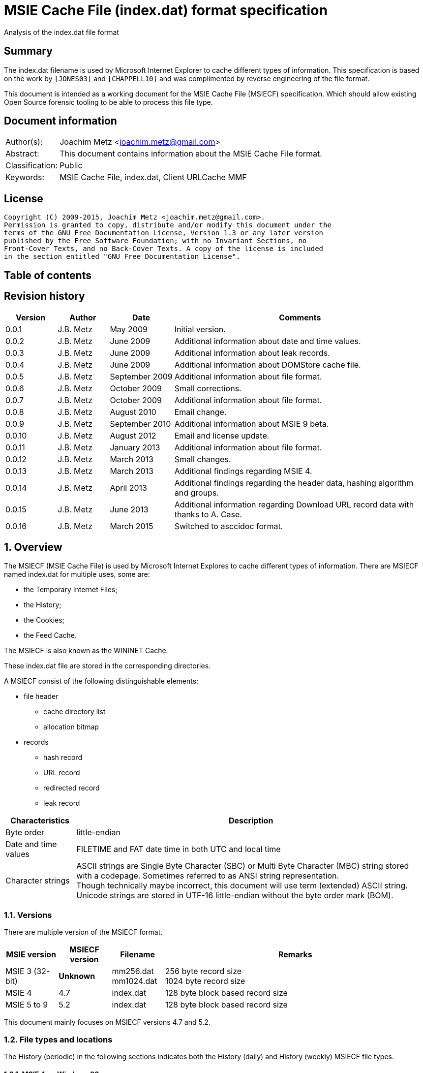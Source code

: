 = MSIE Cache File (index.dat) format specification
Analysis of the index.dat file format

:toc:
:toc-placement: manual
:toc-title: 
:toclevels: 4

:numbered!:
[abstract]
== Summary
The index.dat filename is used by Microsoft Internet Explorer to cache 
different types of information. This specification is based on the work by 
`[JONES03]` and `[CHAPPELL10]` and was complimented by reverse engineering of 
the file format.

This document is intended as a working document for the MSIE Cache File 
(MSIECF) specification. Which should allow existing Open Source forensic 
tooling to be able to process this file type.


[preface]
== Document information
[cols="1,5"]
|===
| Author(s): | Joachim Metz <joachim.metz@gmail.com>
| Abstract: | This document contains information about the MSIE Cache File format.
| Classification: | Public
| Keywords: | MSIE Cache File, index.dat, Client URLCache MMF
|===

[preface]
== License
....
Copyright (C) 2009-2015, Joachim Metz <joachim.metz@gmail.com>.
Permission is granted to copy, distribute and/or modify this document under the 
terms of the GNU Free Documentation License, Version 1.3 or any later version 
published by the Free Software Foundation; with no Invariant Sections, no 
Front-Cover Texts, and no Back-Cover Texts. A copy of the license is included 
in the section entitled "GNU Free Documentation License".
....

[preface]
== Table of contents
toc::[]

[preface]
== Revision history
[cols="1,1,1,5",options="header"]
|===
| Version | Author | Date | Comments
| 0.0.1 | J.B. Metz | May 2009 | Initial version.
| 0.0.2 | J.B. Metz | June 2009 | Additional information about date and time values.
| 0.0.3 | J.B. Metz | June 2009 | Additional information about leak records.
| 0.0.4 | J.B. Metz | June 2009 | Additional information about DOMStore cache file.
| 0.0.5 | J.B. Metz | September 2009 | Additional information about file format.
| 0.0.6 | J.B. Metz | October 2009 | Small corrections.
| 0.0.7 | J.B. Metz | October 2009 | Additional information about file format.
| 0.0.8 | J.B. Metz | August 2010 | Email change.
| 0.0.9 | J.B. Metz | September 2010 | Additional information about MSIE 9 beta.
| 0.0.10 | J.B. Metz | August 2012 | Email and license update.
| 0.0.11 | J.B. Metz | January 2013 | Additional information about file format.
| 0.0.12 | J.B. Metz | March 2013 | Small changes.
| 0.0.13 | J.B. Metz | March 2013 | Additional findings regarding MSIE 4.
| 0.0.14 | J.B. Metz | April 2013 | Additional findings regarding the header data, hashing algorithm and groups.
| 0.0.15 | J.B. Metz | June 2013 | Additional information regarding Download URL record data with thanks to A. Case.
| 0.0.16 | J.B. Metz | March 2015 | Switched to asccidoc format.
|===

:numbered:
== Overview
The MSIECF (MSIE Cache File) is used by Microsoft Internet Explores to cache 
different types of information. There are MSIECF named index.dat for multiple 
uses, some are:

* the Temporary Internet Files;
* the History;
* the Cookies;
* the Feed Cache.

The MSIECF is also known as the WININET Cache.

These index.dat file are stored in the corresponding directories.

A MSIECF consist of the following distinguishable elements:

* file header
** cache directory list
** allocation bitmap
* records
** hash record
** URL record
** redirected record
** leak record

[cols="1,5",options="header"]
|===
| Characteristics | Description
| Byte order | little-endian
| Date and time values | FILETIME and FAT date time in both UTC and local time
| Character strings | ASCII strings are Single Byte Character (SBC) or Multi Byte Character (MBC) string stored with a codepage. Sometimes referred to as ANSI string representation. +
Though technically maybe incorrect, this document will use term (extended) ASCII string. +
Unicode strings are stored in UTF-16 little-endian without the byte order mark (BOM).
|===

=== Versions

There are multiple version of the MSIECF format.

[cols="1,1,1,5",options="header"]
|===
| MSIE version | MSIECF version | Filename | Remarks
| MSIE 3 (32-bit) | [yellow-background]*Unknown* | mm256.dat +
mm1024.dat | 256 byte record size +
1024 byte record size
| MSIE 4 | 4.7 | index.dat | 128 byte block based record size
| MSIE 5 to 9 | 5.2 | index.dat | 128 byte block based record size
|===

This document mainly focuses on MSIECF versions 4.7 and 5.2.

=== File types and locations
The History (periodic) in the following sections indicates both the History (daily) and History (weekly) MSIECF file types.

==== MSIE 4 on Windows 98

[cols="1,3",options="header"]
|===
| Type of MSIECF file | Characteristics
| Temporary Internet Files (Cache) | %WINDIR%\Temporary Internet Files\index.dat
| History (global) | %WINDIR%\History\index.dat
| History (periodic) | %WINDIR%\History\\MSHist01yyyymmddyyyymmdd\index.dat
| Cookies | %WINDIR%\Cookies\index.dat
|===

==== MSIE 5 on Windows 2000

[cols="1,3",options="header"]
|===
| Type of MSIECF file | Characteristics
| Temporary Internet Files (Cache) | %USERPROFILE%\Local Settings\Temporary Internet Files\Content.IE5\index.dat
| History (global) | %USERPROFILE%\Local Settings\History\History.IE5\index.dat
| History (periodic) | %USERPROFILE%\Local Settings\History\History.IE5\MSHist01yyyymmddyyyymmdd\index.dat
| Cookies | %USERPROFILE%\Cookies\index.dat
| User data | %USERPROFILE%\Application Data\Microsoft\Internet Explorer\UserData\index.dat
|===

==== MSIE 6 on Windows XP SP1, Windows 2003

[cols="1,3",options="header"]
|===
| Type of MSIECF file | Characteristics
| Temporary Internet Files (Cache) | %USERPROFILE%\Local Settings\Temporary Internet Files\Content.IE5\index.dat
| History (global) | %USERPROFILE%\Local Settings\History\History.IE5\index.dat
| History (periodic) | %USERPROFILE%\Local Settings\History\History.IE5\MSHist01yyyymmddyyyymmdd\index.dat
| Cookies | %USERPROFILE%\Cookies\index.dat
| User data | %USERPROFILE%\UserData\index.dat
|===

==== MSIE 7 on Windows XP SP2

[cols="1,3",options="header"]
|===
| Type of MSIECF file | Characteristics
| Temporary Internet Files (Cache) | %USERPROFILE%\Local Settings\Temporary Internet Files\Content.IE5\index.dat
| History (global) | %USERPROFILE%\Local Settings\History\History.IE5\index.dat
| History (periodic) | %USERPROFILE%\Local Settings\History\History.IE5\MSHist01yyyymmddyyyymmdd\index.dat
| Cookies | %USERPROFILE%\Cookies\index.dat
| Feeds Cache | %USERPROFILE%\Local Settings\Application Data\Microsoft\Feeds Cache\index.dat
| User data | %USERPROFILE%\UserData\index.dat
|===

==== MSIE 7 on Vista

[cols="1,3",options="header"]
|===
| Type of MSIECF file | Characteristics
| Temporary Internet Files (Cache) | %USERPROFILE%\AppData\Local\Microsoft\Windows\Temporary Internet Files\Content.IE5\index.dat +
%USERPROFILE%\AppData\Local\Microsoft\Windows\Temporary Internet Files\Low\Content.IE5\index.dat
| History (global) | %USERPROFILE%\AppData\Local\Microsoft\Windows\History\History.IE5\index.dat +
%USERPROFILE%\AppData\Local\Microsoft\Windows\History\Low\History.IE5\index.dat +
| History (periodic) | %USERPROFILE%\AppData\Local\Microsoft\Windows\History\History.IE5\MSHist01yyyymmddyyyymmdd\index.dat +
%USERPROFILE%\AppData\Local\Microsoft\Windows\History\Low\History.IE5\MSHist01yyyymmddyyyymmdd\index.dat
| Cookies | %USERPROFILE%\AppData\Roaming\Microsoft\Windows\Cookies\index.dat +
%USERPROFILE%\AppData\Roaming\Microsoft\Windows\Cookies\Low\index.dat +
%USERPROFILE%\AppData\Local\Temp\Low\Cookies\index.dat
| User data | %USERPROFILE%\AppData\Roaming\Microsoft\Internet Explorer\UserData\index.dat +
%USERPROFILE%\AppData\Roaming\Microsoft\Internet Explorer\UserData\Low\index.dat
| Feeds Cache | %USERPROFILE%\AppData\Local\Microsoft\Feeds Cache\index.dat
|===

==== MSIE 8 on Windows XP SP3

[cols="1,3",options="header"]
|===
| Type of MSIECF file | Characteristics
| Temporary Internet Files (Cache) | %USERPROFILE%\Local Settings\Temporary Internet Files\Content.IE5\index.dat
| History (global) | %USERPROFILE%\Local Settings\History\History.IE5\index.dat
| History (periodic) | %USERPROFILE%\Local Settings\History\History.IE5\MSHist01yyyymmddyyyymmdd\index.dat
| Cookies | %USERPROFILE%\Cookies\index.dat
| User data | %USERPROFILE%\UserData\index.dat
| InPrivate Filtering | %USERPROFILE%\PrivacIE\index.dat
| [yellow-background]*Compatibility Cache* | 
| TLD Cache | %USERPROFILE%\IETldCache\index.dat
| Feeds Cache | %USERPROFILE%\Local Settings\Application Data\Microsoft\Feeds Cache\index.dat
| DOM store | %USERPROFILE%\Local Settings\Application Data\Microsoft\Internet Explorer\DOMStore\index.dat
|===

==== MSIE 8 on Windows 2008

[cols="1,3",options="header"]
|===
| Type of MSIECF file | Characteristics
| Temporary Internet Files (Cache) | %USERPROFILE%\AppData\Local\Microsoft\Windows\Temporary Internet Files\Content.IE5\index.dat +
%USERPROFILE%\AppData\Local\Microsoft\Windows\Temporary Internet Files\Low\Content.IE5\index.dat
| History (global) | %USERPROFILE%\AppData\Local\Microsoft\Windows\History\History.IE5\index.dat +
%USERPROFILE%\AppData\Local\Microsoft\Windows\History\Low\History.IE5\index.dat
| History (periodic) | %USERPROFILE%\AppData\Local\Microsoft\Windows\History\History.IE5\MSHist01yyyymmddyyyymmdd\index.dat +
%USERPROFILE%\AppData\Local\Microsoft\Windows\History\Low\History.IE5\MSHist01yyyymmddyyyymmdd\index.dat
| Cookies | %USERPROFILE%\AppData\Roaming\Microsoft\Windows\Cookies\index.dat +
%USERPROFILE%\AppData\Roaming\Microsoft\Windows\Cookies\Low\index.dat +
[yellow-background]*%USERPROFILE%\AppData\Local\Temp\Low\Cookies\index.dat*
| User data | %USERPROFILE%\AppData\Roaming\Microsoft\Internet Explorer\UserData\index.dat +
%USERPROFILE%\AppData\Roaming\Microsoft\Internet Explorer\UserData\Low\index.dat
| InPrivate Filtering | %USERPROFILE%\AppData\Roaming\Microsoft\Windows\PrivacIE\index.dat +
%USERPROFILE%\AppData\Roaming\Microsoft\Windows\PrivacIE\Low\index.dat
| [yellow-background]*Compatibility Cache* | %USERPROFILE%\AppData\Roaming\Microsoft\Windows\IECompatCache\index.dat +
%USERPROFILE%\AppData\Roaming\Microsoft\Windows\IECompatCache\Low\index.dat
| TLD Cache | %USERPROFILE%\AppData\Roaming\Microsoft\Windows\IETldCache\index.dat +
%USERPROFILE%\AppData\Roaming\Microsoft\Windows\IETldCache\Low\index.dat
| Feeds Cache | %USERPROFILE%\AppData\Local\Microsoft\Feeds Cache\index.dat
| DOM store | %USERPROFILE%\AppData\Local\Microsoft\Internet Explorer\DOMStore\index.dat +
%USERPROFILE%\AppData\LocalLow\Microsoft\Internet Explorer\DOMStore\index.dat
|===

==== MSIE 9 on Windows 7

[cols="1,3",options="header"]
|===
| Type of MSIECF file | Characteristics
| Temporary Internet Files (Cache) | %USERPROFILE%\AppData\Local\Microsoft\Windows\Temporary Internet Files\Content.IE5\index.dat +
%USERPROFILE%\AppData\Local\Microsoft\Windows\Temporary Internet Files\Low\Content.IE5\index.dat
| History (global) | %USERPROFILE%\AppData\Local\Microsoft\Windows\History\History.IE5\index.dat +
%USERPROFILE%\AppData\Local\Microsoft\Windows\History\Low\History.IE5\index.dat
| History (periodic) | %USERPROFILE%\AppData\Local\Microsoft\Windows\History\History.IE5\MSHist01yyyymmddyyyymmdd\index.dat +
%USERPROFILE%\AppData\Local\Microsoft\Windows\History\Low\History.IE5\MSHist01yyyymmddyyyymmdd\index.dat
| Cookies | %USERPROFILE%\AppData\Roaming\Microsoft\Windows\Cookies\index.dat +
%USERPROFILE%\AppData\Roaming\Microsoft\Windows\Cookies\Low\index.dat
| User data | %USERPROFILE%\AppData\Roaming\Microsoft\Internet Explorer\UserData\index.dat +
%USERPROFILE%\AppData\Roaming\Microsoft\Internet Explorer\UserData\Low\index.dat
| InPrivate Filtering | %USERPROFILE%\AppData\Roaming\Microsoft\Windows\PrivacIE\index.dat +
%USERPROFILE%\AppData\Roaming\Microsoft\Windows\PrivacIE\Low\index.dat
| [yellow-background]*Compatibility Cache* | %USERPROFILE%\AppData\Roaming\Microsoft\Windows\IECompatCache\index.dat +
%USERPROFILE%\AppData\Roaming\Microsoft\Windows\IECompatCache\Low\index.dat
| TLD Cache | %USERPROFILE%\AppData\Roaming\Microsoft\Windows\IETldCache\index.dat +
%USERPROFILE%\AppData\Roaming\Microsoft\Windows\IETldCache\Low\index.dat
| Feeds Cache | %USERPROFILE%\AppData\Local\Microsoft\Feeds Cache\index.dat
| DOM store | %USERPROFILE%\AppData\Local\Microsoft\Internet Explorer\DOMStore\index.dat +
%USERPROFILE%\AppData\LocalLow\Microsoft\Internet Explorer\DOMStore\index.dat
| Download history | %USERPROFILE%\AppData\Roaming\Microsoft\Windows\IEDownloadHistory\index.dat
|===

=== Test version
The following version of programs were used to test the information within this document:

* MSIE 4, 5, 6, 7, 8, 9

== File header
The file header is of 72 bytes of size and consists of:

[cols="1,1,1,5",options="header"]
|===
| Offset | Size | Value | Description
| 0 | 28 | "Client\x20UrlCache\x20MMF\x20Ver\x20#.#\x00" | The signature and version string +
ASCII string with an end-of-string character +
The # characters contain the major and minor versions.
| 28 | 4 | | The file size
| 32 | 4 | | The first hash table record offset +
The file offset to the first part of the hash table +
This value always should be a multitude of 128 and greater equal 0x4000 or 0 if no hash table is available.
| 36 | 4 | | The total number of blocks
| 40 | 4 | | The number of allocated blocks
| 44 | 4 | 0 | [yellow-background]*Unknown (Empty value)*
| 48 | 4 | | The cache size (quota) limit of the container +
Contains the number of bytes
| 52 | 4 | 0 | [yellow-background]*Unknown* +
[yellow-background]*Empty value or 64-bit extension of previous value*
| 56 | 4 | | The cache size of the container +
Contains the number of bytes
| 60 | 4 | 0 | [yellow-background]*Unknown* +
[yellow-background]*Empty value or 64-bit extension of previous value*
| 64 | 4 | | The non-releasable cache size of the container. (The size of the cache container exempt from scavenging) +
Contains the number of bytes
| 68 | 4 | 0 | [yellow-background]*Unknown* +
[yellow-background]*Empty value or 64-bit extension of previous value*
|===

The container is the cache container e.g. the files in the corresponding cache 
directories.

[NOTE]
[yellow-background]*Can the signature and version string be set in the registry? Is it variable of length? Or is 28 bytes the maximum length?*

=== The cache directory table
The file header is followed by the cache directory table.

The cache directory table is variable of size and consists of:

[cols="1,1,1,5",options="header"]
|===
| Offset | Size | Value | Description
| 72 | 4 | | Number of cache directory entries +
[yellow-background]*A maximum of 32 ?*
| 76 | ... | | Cache directory entries
|===

The cache directory entry is 12 bytes of size and consists of:

[cols="1,1,1,5",options="header"]
|===
| Offset | Size | Value | Description
| 0 | 4 | | The number of cached files in the directory
| 4 | 8 | | Cache directory name +
ASCII string without an end-of-string character
|===

[NOTE]
A cache directory can contain other files besides the cached files.

=== Header data
The cache directory table is follow by the header data which is an array of
32 x 32-bit values.

[cols="1,1,1,5",options="header"]
|===
| Offset | Size | Value | Description
| 460 (0x1cc) | 4 | | [yellow-background]*Unknown* +
[yellow-background]*0a 00 00 00*
| 464 | 4 | | [yellow-background]*Unknown* +
[yellow-background]*02 00 00 00* +
[yellow-background]*04 00 00 00* +
[yellow-background]*9f 00 00 00*
| 468 | 4 | | [yellow-background]*Unknown* +
[yellow-background]*04 00 00 00* +
[yellow-background]*c5 05 00 00* +
[yellow-background]*d2 00 00 00*
| 472 | 8 | | [yellow-background]*Unknown (Empty values)*
| 480 | 4 | | [yellow-background]*Unknown* +
[yellow-background]*08 40 00 00*
| 484 | ... | | 
| 588 | 4 | | [yellow-background]*Unknown (Empty values)*
|===

=== The allocation bitmap
The allocation bitmap is situated at offset 592 (0x250). The allocation bitmap 
continues to offset 16384 (0x4000) but only the number of bytes necessary for 
the file size is used.

Every bit represents a block of 128 byte (0x80) starting at the (base) offset 
0x4000. The bitmap is stored byte-wise where the LSB refers to the lowest 
offset, e.g.
....
base offset	: 0x4000
first allocation bitmap byte	: 0xf0
unallocated range	: 0x4000 – 0x4200
allocated range	: 0x4200 - 0x4400
....

== Hash table record
The hash table record consists of:

* the hash table header
* hash table entries

The hash table record is 4096 bytes of size.

The hash table header is 16 bytes of size and consist of:

[cols="1,1,1,5",options="header"]
|===
| Offset | Size | Value | Description
4+| _WININET FILEMAP_ENTRY_
| 0 | 4 | "HASH" | The signature
| 4 | 4 | 32 (0x20) | The number of blocks in hash table +
The block size is 128 bytes +
32 x 128 = 4096 +
This value includes the size of the hash table header +
The hash table entry data size is: +
4096 – 12 = 4084
4+| _WININET LIST_FILEMAP_ENTRY_
| 8 | 4 | | Next hash table record offset +
The file offset to the next part of the hash table or 0 if this is the last part of the hash table
| 12 | 4 | | The sequence number +
0 identifies the first hash table record
|===

=== Hash table entry
The hash table entry (HASH_ITEM) is 8 bytes of size and consists of:

[cols="1,1,1,5",options="header"]
|===
| Offset | Size | Value | Description
| 0 | 4 | | Record hash
| 4 | 4 | | Record offset +
This value always should be a multitude of 128 and greater equal 0x4000 +
If the record offset contains the same value as the record hash the value is unused
|===

Hash table entries that contain the same record hash and offset seem to be unused.

=== Record hash
The record hash is 32-bits of size and consists of:

[cols="1,1,1,5",options="header"]
|===
| Offset | Size | Value | Description
| 0.0 | 5 bits | | Record hash flags
| 0.5 | 1 bit | | [yellow-background]*Unused*
| 0.6 | 26 bits | | Record hash value
|===

The record hash can contain different values:

[cols="1,5",options="header"]
|===
| Value | Description
| 0x#######0 | Valid URL record
| 0x00000001 | Invalid URL record +
Some of the record offsets might be still valid
| 0x00000003 | [yellow-background]*unknown record* +
[yellow-background]*only seen as unused: with a record offset of 0x00000003*
| 0x#######5 | REDR record
| 0x0badf00d | Hash table entry is uninitialized
| 0xdeadbeef | Hash table entry is uninitialized (MSIE 8)
|===

[yellow-background]*The uninitialized hash table entries can occur in all hash table records not only the last one. Often the hash tables are only filled to offset 0xe00?*

The valid URL records in the hash table do not refer to all the allocated URL 
records in the file.

[yellow-background]*Maybe the record hash refers to a bucket of records not a single record.*

=== Record hash flags

[cols="1,5",options="header"]
|===
| Value | Description
| 0x01 | Entry is unused
| 0x02 | Entry is locked
| 0x04 | Entry is redirected (point to a REDR record)
| 0x08 | Entry is part of group
| 0x10 | Entry is part of a list of groups
|===

=== Hash algorithm
[yellow-background]*TODO: add text.*

== URL record
The URL record represents a cached entry. `[JONES03]` refers to this record as 
the URL activity record.

=== URL record format version 4.7
The URL record version 4.7 ([yellow-background]*URL_FILEMAP_ENTRY*) is variable 
of size and consists of:

[cols="1,1,1,5",options="header"]
|===
| Offset | Size | Value | Description
4+| _WININET FILEMAP_ENTRY_
| 0 | 4 | "URL\x20" | The signature
| 4 | 4 | | The number of blocks in URL record +
The block size is 128 bytes
4+| 
| 8 | 8 | | The secondary time value +
Contains a FILETIME or 0 if not set +
See section: <<use_of_filetime_values,Use of the FILETIME values>>
| 16 | 8 | | The primary time value +
Contains a FILETIME or 0 if not set +
[yellow-background]*Can contain 0x7fffffff 0xffffffff* +
See section: <<use_of_filetime_values,Use of the FILETIME values>>
| 24 | 8 | | [yellow-background]*Expiration date and time* +
Contains a FILETIME or 0 if not set
| 32 | 4 | | Cached file size +
Contains the number of bytes
| 36 | 12 | | [yellow-background]*Unknown (Empty values)*
| 48 | 4 | | [yellow-background]*Unknown (Empty values)*
| 52 | 4 | | [yellow-background]*Unknown*
| 56 | 4 | 104 (0x0068) | The location offset +
The value is relative to the start of the URL record or 0 if not set
| 60 | 1 | | Cache directory index +
A value of 0 represents the first cache directory
| 61 | 3 | | [yellow-background]*Unknown*
| 64 | 4 | | The filename offset +
The value is relative to the start of the URL record or 0 if not set
| 68 | 4 | | Cache entry flags
| 72 | 4 | | The data offset +
The value is relative to the start of the URL record or 0 if not set
| 76 | 4 | | The data size
| 80 | 4 | | [yellow-background]*Unknown (Empty values)*
| 84 | 4 | | Last checked date and time (Last synchronization date and time) +
Contains a FAT date time or 0 if not set +
See section: <<fat_date_time,FAT date time>>
| 88 | 4 | | Number of hits
| 92 | 4 | | [yellow-background]*Unknown (Empty values)* +
[yellow-background]*Use count used in memory?*
| 96 | 4 | | [yellow-background]*Unknown (Last cache synchronization date and time)* +
Contains a FAT date time or 0 if not set +
See section: <<fat_date_time,FAT date time>>
| 100 | 4 | | [yellow-background]*Unknown (Empty values)*
4+| _URL record data variable of size_
| 104 +
(location offset) | ... | | The location +
ASCII string with an end-of-string character +
[yellow-background]*Special characters are URL encoded* +
(4 byte aligned)
| (filename offset) | ... | | The filename in cache directory +
ASCII string with an end-of-string character
| (data offset) | (data size) | | Data
| ... | ... | | [yellow-background]*Unknown (Uninitialized)*
|===

=== URL record format version 5.2
The URL record version 5.2 (IE5_URL_FILEMAP_ENTRY or IE6_URL_FILEMAP_ENTRY) is 
variable of size and consists of:

[cols="1,1,1,5",options="header"]
|===
| Offset | Size | Value | Description
4+| _WININET FILEMAP_ENTRY_
| 0 | 4 | "URL\x20" | The signature
| 4 | 4 | | The number of blocks in URL record +
The block size is 128 bytes
4+| 
| 8 | 8 | | The secondary time value
Contains a FILETIME or 0 if not set +
See section: <<use_of_filetime_values,Use of the FILETIME values>>
| 16 | 8 | | The primary time value +
Contains a FILETIME or 0 if not set +
See section: <<use_of_filetime_values,Use of the FILETIME values>>
| 24 | 4 | | Expiration date and time +
Contains a FAT date time or 0 if not set +
[yellow-background]*Can contain 0xffff 0xffff (seen in a Visited URL record with an about: URI)* +
[yellow-background]*-1 => never* +
See section: <<fat_date_time,FAT date time>>
| 28 | 4 | | [yellow-background]*Unknown (Empty values)*
| 32 | 4 | | Cached file size +
Contains the number of bytes
| 36 | 4 | | Upper part of a 64-bit cached file size +
Contains the number of bytes
| 40 | 4 | | Group or group list offset
| 44 | 4 | | The non-releasable time delta (exempt time delta) +
Contains the number of seconds +
Contains the number of seconds before the cached item may be released. The time delta is relative to the [yellow-background]*last access time*. Often it contains the value 86400 (0x00015180) seconds or 24 hours.
| 48 | 4 | 96 (0x0060) | [yellow-background]*Unknown offset* +
The value is relative to the start of the URL record
| 52 | 4 | 104 (0x0068) | The location offset +
The value is relative to the start of the URL record or 0 if not set
| 56 | 1 | | Cache directory index +
A value of 0 represents the first cache directory +
[yellow-background]*0xfe => special type (cookie/iecompat/iedownload)?* +
[yellow-background]*0xff => ?* +
[yellow-background]*Note: A value of 0xFF could be a special flag. There is no associated file in the cache and the URL has the a *.cdf extension. Could be Channel Definition Files.*
| 57 | 1 | | [yellow-background]*Unknown (synchronization count)* +
[yellow-background]*0x00 => +
[yellow-background]*0x01 => +
[yellow-background]*0x02 => +
[yellow-background]*0x03 =>
| 58 | 1 | | [yellow-background]*Format version* +
[yellow-background]*0x00 => IE5_URL_FILEMAP_ENTRY* +
[yellow-background]*0x10 => IE6_URL_FILEMAP_ENTRY*
| 59 | 1 | | [yellow-background]*Copy of format version* +
[yellow-background]*0x00 => IE5_URL_FILEMAP_ENTRY* +
[yellow-background]*0x10 => IE6_URL_FILEMAP_ENTRY*
| 60 | 4 | | The filename offset +
The value is relative to the start of the URL record or 0 if not set
| 64 | 4 | | Cache entry flags
| 68 | 4 | | The data offset +
The value is relative to the start of the URL record or 0 if not set
| 72 | 4 | | The data size
| 76 | 4 | | [yellow-background]*Unknown (file extension offset or empty values)*
| 80 | 4 | | Last checked date and time (Last synchronization date and time) +
Contains a FAT date time or 0 if not set +
See section: <<fat_date_time,FAT date time>>
| 84 | 4 | | Number of hits [yellow-background]*(number of times the entry has been locked)*
| 88 | 4 | | [yellow-background]*Unknown (Empty values)* +
[yellow-background]*Use count used in memory?* +
[yellow-background]*(level of lock nesting of the entry)*
| 92 | 4 | | [yellow-background]*Unknown* +
[yellow-background]*Last cache synchronization date and time (entry creation time?)* +
Contains a FAT date time or 0 if not set +
See section: <<fat_date_time,FAT date time>>
4+| _URL record data variable of size_
| 96 +
(unknown offset) | 4 | | [yellow-background]*Unknown value* +
(8 byte aligned)
| 100 | 4 | | [yellow-background]*Unknown (Uninitialized)
| 104 +
(location offset) | ... | | The location +
ASCII string with an end-of-string character +
[yellow-background]*Special characters are URL encoded* +
[yellow-background]*(8 byte aligned)*
| (filename offset) | ... | | The filename in cache directory +
ASCII string with an end-of-string character
| (data offset) | (data size) | | Data
| ... | ... | | [yellow-background]*Unknown (Uninitialized)*
|===

=== Cache entry flags
The cache entry flags consist of the following values:

[cols="1,1,5",options="header"]
|===
| Value | Identifier | Description
| 0x00000001 | NORMAL_CACHE_ENTRY | Normal cache entry; can be deleted to recover space for new entries.
| 0x00000002 | STABLE_CACHE_ENTRY | 
| 0x00000004 | STICKY_CACHE_ENTRY | Sticky cache entry that is exempt from scavenging for the amount of time specified by release  (exempt) delta. The default value set by the function CommitUrlCacheEntry is one day. +
[yellow-background]*Has extended flags (unknown value at offset 40): 0x00004008?*
| 0x00000008 | EDITED_CACHE_ENTRY | Cache entry file that has been edited externally. This cache entry type is exempt from scavenging. +
[yellow-background]*Set for iecompat: and TLD Cache entries*
| 0x00000010 | TRACK_OFFLINE_CACHE_ENTRY | Not currently implemented.
| 0x00000020 | TRACK_ONLINE_CACHE_ENTRY | Not currently implemented.
| 0x00000040 | | [yellow-background]*Is cached/cache-able?* +
[yellow-background]*Not set if header contains "Pragma: no-cache" or other cache related headers are present*
3+| 
| 0x00001000 | | [yellow-background]*HTTP request method* +
[yellow-background]*0 => GET* +
[yellow-background]*1 => POST*
3+| 
| 0x00010000 | SPARSE_CACHE_ENTRY | Partial response cache entry.
| 0x00020000 | OCX_CACHE_ENTRY | OLE Control Extension (OCX) cache entry. +
OCX is a predecessor of ActiveX +
[yellow-background]*Set for PrivacIE:*
3+| 
| 0x00100000 | COOKIE_CACHE_ENTRY | Cookie cache entry.
| 0x00200000 | URLHISTORY_CACHE_ENTRY | Visited link cache entry.
| 0x00400000 | PENDING_DELETE_CACHE_ENTRY | Cache entry is pending deletion.
3+| 
| 0x10000000 | INSTALLED_CACHE_ENTRY | [yellow-background]*Unknown*
3+| 
| 0x80000000 | IDENTITY_CACHE_ENTRY | [yellow-background]*Unknown*
|===

=== URL record types
The URL record values have different meanings for different types of MSIECF files.

[cols="1,3",options="header"]
|===
| Type of MSIECF file | Location
| Temporary Internet Files (Cache) | <URI>
| History (global) | Visited: <username>@<URI>
| History (periodic) | :<date range>: <username>@<URI> +
Where date range is formatted as: yyyymmddyyyymmdd +
[yellow-background]*What about Host: in the visited URI e.g.* +
[yellow-background]*:2013011020130111: test@:Host: My Computer* +
[yellow-background]*:2013010920130110: test@file:///C:/test.txt*
| Cookies | Cookie:<username>@<URI>
| InPrivate Filtering | PrivacIE:<URI filter expression>
| [yellow-background]*Compatibility Cache* | iecompat:<filename>
| TLD Cache | ietld:<filename>
| Feeds Cache | feedplat:<URI>
| User data | userdata:<username>@<protocol>@<URI>
| DOM store | DOMStore:<URI>
| Download history | iedownload:<GUID>
|===

[NOTE]
[yellow-background]*Both History (global) and History (periodic) set URLHISTORY_CACHE_ENTRY but global sets STICKY_CACHE_ENTRY and periodic sets STICKY_CACHE_ENTRY.*

According to `[BUNTING]` the History (global) URL record type contains:
....
<username>@<URL>
....

This has not been seen in MSIE 4 - 9 cache files.

==== Cache URL record data
The cache URL record contains a string with headers of the HTTP response.

....
flags: 0x00000001
HTTP/1.0 200 OK^M
Content-Type: image/gif^M
Pragma: no-cache^M
Content-Length: 43^M
^M
~U:username^M

flags: 0x00000005
HTTP/1.0 200 OK^M
ETag: "13e-411e677a07f80"^M
Content-Length: 318^M
Content-Type: image/x-icon^M
X-Cache: MISS from sq25.wikimedia.org^M
X-Cache-Lookup: HIT from sq25.wikimedia.org:3128^M
X-Cache: MISS from knsq26.knams.wikimedia.org^M
X-Cache-Lookup: HIT from knsq26.knams.wikimedia.org:3128^M
X-Cache: HIT from knsq3.knams.wikimedia.org^M
X-Cache-Lookup: HIT from knsq3.knams.wikimedia.org:80^M
^M
~U:username^M

flags: 0x00000041
HTTP/1.1 200 OK^M
Content-Length: 1445^M
Content-Type: image/gif^M
ETag: "096398e49cc81:bd5"^M
X-Powered-By: ASP.NET^M
^M
~U:username^M

flags: 0x00000045
HTTP/1.1 200 OK^M
Content-Length: 25214^M
Content-Type: image/x-icon^M
ETag: "931c9030e226c61:284"^M
X-UA-Compatible: IE=EmulateIE7^M
X-Powered-By: ASP.NET^M
^M
~U:username^M

flags: 0x00001001
HTTP/1.0 200 OK^M
P3P: CP="NOI DEVo TAIa OUR BUS"^M
X-Function: 101^M
Pragma: no-cache^M
Content-Type: application/x-javascript^M
Content-Length: 209^M
^M
~U:username^M

HTTP/1.0 200 OK^M
P3P: CP="NON NID PSAa PSDa OUR IND UNI COM NAV STA",policyref="/w3c/p3p.xml"^M
P3P: CP="NON NID PSAa PSDa OUR IND UNI COM NAV STA",policyref="/w3c/p3p.xml"^M
ETag: "c9e504-2b-428a378f"^M
Content-Length: 43^M
Content-Type: image/gif^M
^M
~U:username^M

flags: 0x00001041
HTTP/1.1 200 OK^M
Content-Type: text/html; charset=UTF-8^M
Transfer-Encoding: chunked^M
^M
~U:username^M

HTTP/1.1 200 OK^M
Content-Type: text/html; charset=utf-8^M
P3P: CP="ALL IND DSP COR ADM CONo CUR CUSo IVAo IVDo PSA PSD TAI TELo OUR SAMo CNT COM INT NAV ONL PHY PRE PUR UNI"^M
X-Powered-By: ASP.NET^M
X-UA-Compatible: IE=EmulateIE7^M
X-AspNet-Version: 2.0.50727^M
Transfer-Encoding: chunked^M
^M
~U:username^M
....

==== Visited URL record data
The visited URL record contains information which user visited what URI.

The URL record location consists of the following string
....
Visited: <username>@<URI>
....

If set the URL record data contains multiple entries in the following format:

[cols="1,1,1,5",options="header"]
|===
| Offset | Size | Value | Description
| 0 | 2 | | The entry size
| 2 | 1 | | The entry type
| 3 | 1 | | The value type
| 4 | (entry size - 4) | | Value data
|===

The last entry is an empty entry consisting of 4 zero-bytes.

[cols="1,1,1,5",options="header"]
|===
| Entry type | Value type | Identifier | Description
| 0x02 | 0x00 | | [yellow-background]*Unknown*
4+| 
| 0x0e | 0x1e | | [yellow-background]*Unknown* +
A GUID formatted as a string {000000-0000-0000-0000-00000000} with end-of-string character +
[yellow-background]*(5 trailing empty bytes)*
4+| 
| 0x10 | 0x1f | | Page title +
Unicode string (UTF-16 little-endian) without byte-order-mark and with end-of-string character +
[yellow-background]*(4 trailing empty bytes)*
| 0x11 | 0x01 | | [yellow-background]*Filenames* +
[yellow-background]*Special characters are URL encoded* +
[yellow-background]*(4 trailing empty bytes)*
4+| 
| 0x14 | 0x03 | | [yellow-background]*Unknown* +
[yellow-background]*(4 trailing empty bytes)*
| 0x15 | 0x1e | | HTTP URI of favicon +
Extended ASCII string with end-of-string character +
[yellow-background]*(4 trailing empty bytes)*
| 0x16 | 0x1f | | File URI +
Unicode string (UTF-16 little-endian) without byte-order-mark and with end-of-string character +
Special characters are URL encoded +
[yellow-background]*(4 trailing empty bytes)*
| 0x17 | 0x13 | | [yellow-background]*Unknown* +
[yellow-background]*(4 trailing empty bytes)*
| 0x18 | 0x40 | | [yellow-background]*Unknown* +
Contains a FILETIME +
[yellow-background]*(4 trailing empty bytes)*
4+| 
| 0x1c | 0x03 | | [yellow-background]*Unknown* +
[yellow-background]*(4 trailing empty bytes)*
4+| 
| 0x1e | 0x40 | | [yellow-background]*Unknown* +
Contains a FILETIME +
[yellow-background]*(4 trailing empty bytes)*
Contains a FILETIME
4+| 
| 0x20 | 0x03 | | [yellow-background]*Unknown* +
[yellow-background]*(4 trailing empty bytes)*
|===

The value types are similar to the values used by the OLE variant types (VT) and MAPI data (property) types (PT):

[cols="1,1,5",options="header"]
|===
| Value type | Identifier | Description
| 0x00 | VT_EMPTY | Empty
| 0x01 | | [yellow-background]*Multi value UTF-16 string?*
3+| 
| 0x03 | VT_I4 | Integer 32-bit signed
3+| 
| 0x1e | VT_LPSTR | Extended ASCII string with end-of-string character
| 0x1f | VT_LPWSTR | Unicode string (UTF-16 little-endian) without byte-order-mark and with end-of-string character
|===

[yellow-background]*What about the first entry it has an empty value type but contains values.*
[yellow-background]*Perhaps it's some kind of header? It is present in every validation data.*
[yellow-background]*first 32-bit value contains:*
....
00 00 00 00 00 00 00 00  00 00 00 00 (0 or 1 entries)
00 00 00 10 00 00 00 00  00 00 00 00 (0 or 1 entries)
00 00 00 10 00 00 00 00  01 00 00 00 (multiple entries)
00 00 00 10 00 00 00 00  03 00 00 00 (multiple entries)
....

==== InPrivate Filtering URL record data
[yellow-background]*data does not change between items*
....
00000000: f1 ff 00 00 01 00 00 00  04 00 00 00 81 41 33 21   ........ .....A3!
00000010: 00 00 00 00
....

==== Compatibility URL record data
[yellow-background]*data does not change between items*
....
00000000: 58 49 71 17 00 00 08 00  00 00 00 00               XIq..... ....
....

==== TLD URL record data
[yellow-background]*data does not change between items*
....
00000000: 01 00 00 00 01 00 00 00  00 00 00 00               ........ ....
....

==== Download URL record data
If set the URL record data contains data in the following format:

[cols="1,1,1,5",options="header"]
|===
| Offset | Size | Value | Description
| 0 | 4 | 0x00000085 | [yellow-background]*Unknown* +
[yellow-background]*Value does not change, maybe version indicator*
| 4 | 4 | | [yellow-background]*Download status* +
[yellow-background]*0x00000001 => in progress?* +
[yellow-background]*0x00000003 => paused* +
[yellow-background]*0x00000006 => interrupted* +
[yellow-background]*0x0000000b => completed*
| 8 | 8 | | [yellow-background]*Unknown (Empty values)*
| 16 | 4 | | [yellow-background]*Unknown* +
[yellow-background]*sometimes 0*
| 20 | 16 | | [yellow-background]*GUID* +
[yellow-background]*Should match the GUID in the location string or 0 if not set e.g. in canceled download*
| 36 | 8 | | [yellow-background]*Download start time* +
Contains a FILETIME
| 44 | 4 | | [yellow-background]*Unknown (Empty values)*
| 48 | 8 | | [yellow-background]*Unknown*
| 56 | 4 | | [yellow-background]*Unknown*
| 60 | 4 | | [yellow-background]*Unknown*
| 64 | 4 | | [yellow-background]*Unknown*
| 68 | 4 | | [yellow-background]*Unknown*
| 72 | 8 | | Total download size +
Value in bytes
| 80 | 8 | | [yellow-background]*If status is in progress* +
[yellow-background]*Number of bytes downloaded?*
| 88 | 8 | | [yellow-background]*Unknown*
| 96 | 8 | | [yellow-background]*Unknown (Empty values)*
| 104 | 8 | | [yellow-background]*Unknown* +
[yellow-background]*Set to 1 if string array contains a company/organization name?*
| 112 | 8 | | [yellow-background]*Unknown* +
[yellow-background]*0x06*
| 120 | 4 | | Flags +
0x01 => complete download (otherwise partial) +
[yellow-background]*0x02 => unknown (related to signing info)* +
[yellow-background]*0x04 => unknown (related to signing info)* +
0x08 => string array contains a company/organization name +
0x10 => string array contains originating website URL +
[yellow-background]*0x40 => unknown (related to signing info)*
| 124 | 16 | | [yellow-background]*Unknown (Empty values)*
| 140 | 4 | | [yellow-background]*Unknown* +
[yellow-background]*Set to 1 if string array contains a company/organization name?*
| 144 | 2 | | [yellow-background]*Unknown* +
[yellow-background]*2 => HTTP/HTTPS*
| 146 | 2 | | [yellow-background]*Unknown* +
[yellow-background]*0x5000 HTTP*
| 148 | 4 | | [yellow-background]*Unknown (hash or checksum?)* +
[yellow-background]*not set for FTP*
| 152 | 152 | | [yellow-background]*Unknown (Empty values)*
| 304 | 8 | | [yellow-background]*Unknown* +
[yellow-background]*0 most of the time also seen 1*
| 312 | ... | | [yellow-background]*Array of strings*
|===

[yellow-background]*Does the Last cache synchronization date and time of the URL contain the download time or is this just a common side effect of original purpose of the date and time value?*

....
iedownload:{7EAE5A0A-00F9-11E2-8E4F-705AB642E02F}

GUID related to GUID in URL location?
FILETIME (same as primary time? Sep 17, 2012 18:57:26.719662000)
downloaded file size
00000000: 85 00 00 00 0b 00 00 00  00 00 00 00 00 00 00 00   ........ ........ 
00000010: e9 fd 00 00 45 88 5d 33  f9 00 e2 11 8e 4f 70 5a   ....E.]3 .....OpZ 
00000020: b6 42 e0 2f cc 7e 99 47  06 95 cd 01 00 00 00 00   .B./.~.G ........ 

00000030: 91 01 00 00 00 00 00 00  01 00 00 00 01 00 00 00   ........ ........ 
00000040: 00 00 00 00 01 00 00 00  28 cc 04 01 00 00 00 00   ........ (....... 

00000050: 59 b5 00 00 00 00 00 00  01 00 00 00 00 00 00 00   Y....... ........ 
00000060: 00 00 00 00 00 00 00 00  01 00 00 00 00 00 00 00   ........ ........ 
00000070: 06 00 00 00 00 00 00 00  19 00 00 00 00 00 00 00   ........ ........ 
00000080: 00 00 00 00 00 00 00 00  00 00 00 00 01 00 00 00   ........ ........ 
00000090: 02 00 00 50 17 40 0f 1a                            ...P.@.. ........ 

00000090:                          00 00 00 00 00 00 00 00   ...P.@.. ........ 
000000a0: 00 00 00 00 00 00 00 00  00 00 00 00 00 00 00 00   ........ ........ 
000000b0: 00 00 00 00 00 00 00 00  00 00 00 00 00 00 00 00   ........ ........ 
000000c0: 00 00 00 00 00 00 00 00  00 00 00 00 00 00 00 00   ........ ........ 
000000d0: 00 00 00 00 00 00 00 00  00 00 00 00 00 00 00 00   ........ ........ 
000000e0: 00 00 00 00 00 00 00 00  00 00 00 00 00 00 00 00   ........ ........ 
000000f0: 00 00 00 00 00 00 00 00  00 00 00 00 00 00 00 00   ........ ........ 
00000100: 00 00 00 00 00 00 00 00  00 00 00 00 00 00 00 00   ........ ........ 
00000110: 00 00 00 00 00 00 00 00  00 00 00 00 00 00 00 00   ........ ........ 
00000120: 00 00 00 00 00 00 00 00  00 00 00 00 00 00 00 00   ........ ........ 
00000130: 00 00 00 00 00 00 00 00                            ........         

Company/Organization name
00000130:                          4d 00 69 00 63 00 72 00            M.i.c.r. 
00000140: 6f 00 73 00 6f 00 66 00  74 00 20 00 43 00 6f 00   o.s.o.f. t. .C.o. 
00000150: 72 00 70 00 6f 00 72 00  61 00 74 00 69 00 6f 00   r.p.o.r. a.t.i.o. 
00000160: 6e 00 00 00                                        n...              

URL download originating webpage
00000160:             68 00 74 00  74 00 70 00 3a 00 2f 00       h.t. t.p.:./. 
00000170: 2f 00 77 00 77 00 77 00  2e 00 6d 00 69 00 63 00   /.w.w.w. ..m.i.c. 
00000180: 72 00 6f 00 73 00 6f 00  66 00 74 00 2e 00 63 00   r.o.s.o. f.t...c. 
...
000001c0: 77 00 6e 00 6c 00 6f 00  61 00 64 00 2e 00 61 00   w.n.l.o. a.d...a. 
000001d0: 73 00 70 00 78 00 00 00                            s.p.x...         

URL download
000001d0:                          68 00 74 00 74 00 70 00            h.t.t.p. 
000001e0: 3a 00 2f 00 2f 00 64 00  6f 00 77 00 6e 00 6c 00   :././.d. o.w.n.l.
...
000002c0: 2e 00 6d 00 73 00 75 00  00 00                     ..m.s.u. ..       

Destination filename
000002c0:                                43 00 3a 00 5c 00              C.:.\. 
..
00000340: 68 00 50 00 6b 00 67 00  2e 00 6d 00 73 00 75 00   h.P.k.g. ..m.s.u. 
00000350: 00 00                                              .. 
....

=== [[use_of_filetime_values]]Use of the FILETIME values
The FILETIME values in the URL record have different meanings for different 
types of MSIECF files.

[cols="1,1,1",options="header"]
|===
| Type of MSIECF file | Primary time value | Secondary time value
| Temporary Internet Files (Cache) | Client last accessed date and time in UTC | Server modification date and time in UTC
| History (global) | Last visited date and time in UTC | Last visited date and time in UTC
| History (weekly) | History creation date and time in UTC +
Contains the creation date and time of the MSIECF index.dat file | Last visited date and time in local timezone
| History (daily) | Last visited date and time in UTC | Last visited date and time in local timezone
| Cookies | Cookie last accessed date and time in UTC | Cookie modification date and time in UTC
| InPrivate Filtering | [yellow-background]*UTC* | [yellow-background]*Emtpy*
| [yellow-background]*Compatibility Cache* | [yellow-background]*UTC* | [yellow-background]*Emtpy*
| TLD Cache | [yellow-background]*UTC* | [yellow-background]*Emtpy*
| Feeds Cache | [yellow-background]*UTC* | [yellow-background]*Emtpy*
| User data | [yellow-background]*UTC* | [yellow-background]*Emtpy*
| DOM Store | [yellow-background]*UTC* | [yellow-background]*Emtpy*
| Download history | [yellow-background]*Downloaded file creation time in UTC* +
[yellow-background]*(download start time)* | [yellow-background]*Emtpy*
|===

[NOTE]
[yellow-background]*On Windows 7 the MA.B times of the downloaded file are the same as the downloaded file creation time.*

== Redirected record
The redirected record represents a redirected entry. `[JONES03]` refers to this 
record as the REDR activity record.

The redirected record is variable of size and consist of:

[cols="1,1,1,5",options="header"]
|===
| Offset | Size | Value | Description
4+| _WININET FILEMAP_ENTRY_
| 0 | 4 | "REDR" | The signature
| 4 | 4 | | The number of blocks in redirected record +
The block size is 128 bytes
4+| 
| 8 | 4 | | [yellow-background]*Target hash table entry offset* +
[yellow-background]*The offset is relative from the start of the file* +
[yellow-background]*(However it does not seem to be the corresponding URL record, perhaps run-time remnant data)*
| 12 | 4 | | [yellow-background]*Target URL hash value*
| 16 | ... | | The location +
ASCII string with an end-of-string character
|===

== Leak record
The leak record represents a cached URL record that is not longer consider as a 
valid part of the cache but that was not removed. See [CHAPPELL10] for a more 
detailed description.

The leak record is variable of size and consist of:

[cols="1,1,1,5",options="header"]
|===
| Offset | Size | Value | Description
4+| _WININET FILEMAP_ENTRY_
| 0 | 4 | "LEAK" | The signature
| 4 | 4 | | The number of blocks in URL record +
The block size is 128 bytes
4+| 
| 8 | 24 | | [yellow-background]*Unknown (Uninitialized)*
| 32 | 4 | | Cached file size in bytes
| 36 | 8 | | [yellow-background]*Unknown (Uninitialized)*
| 44 | 4 | | [yellow-background]*Next leak record offset* +
[yellow-background]*The offset is relative from the start of the file*
| 48 | 8 | | [yellow-background]*Unknown (Uninitialized)*
| 56 | 1 | | Cache directory index +
A value of 0 represents the first cache directory
| 57 | 3 | | [yellow-background]*Unknown (Uninitialized)*
| 60 | 4 | | The filename offset +
The value is relative to the start of the URL record or 0 if not set
| 64 | 24 | | [yellow-background]*Unknown (Uninitialized)*
| 88 | 4 | | [yellow-background]*Unknown (Empty values)*
| 92 | 4 | | [yellow-background]*Unknown (Last cache synchronization date and time)* +
Contains a FAT date time or 0 if not set +
See section: <<fat_date_time,FAT date time>>
4+| _LEAK record data variable of size_
| 96 | 8 | | [yellow-background]*Unknown (Uninitialized)*
| 104 +
(filename offset) | ... | | The filename in cache directory +
ASCII string with an end-of-string character +
[yellow-background]*(8 byte aligned)*
| ... | ... | | [yellow-background]*Unknown (Uninitialized)*
|===

== [[fat_date_time]]FAT date time
The FAT date time consists of 4 bytes:

[cols="1,1,1,5",options="header"]
|===
| Offset | Size | Value | Description
| 0 | 2 | | date
| 2 | 2 | | time
|===

In little-endian the 16-bit date value corresponds to:

[cols="1,1,1,5",options="header"]
|===
| Offset | Size | Value | Description
| Bit 0 (LSB) | 5 bits | | Day of the month
| Bit 5 | 4 bits | | Month +
0x01 => January
| Bit 9 | 7 bits | | Year +
0x00 => 1980
|===

In little-endian the 16-bit time value corresponds to:

[cols="1,1,1,5",options="header"]
|===
| Offset | Size | Value | Description
| Bit 0 (LSB) | 5 bits | | Seconds +
in 2 second intervals
| Bit 5 | 6 bits | | Minutes
| Bit 11 | 5 bits | | Hours
|===

== Notes
....
INTERNET_CACHE_ENTRY_INFO Structure defines 4 time stamps
  FILETIME LastModifiedTime;
  FILETIME ExpireTime;
  FILETIME LastAccessTime;
  FILETIME LastSyncTime;

typedef struct _INTERNET_CACHE_TIMESTAMPS {
  FILETIME ftExpires;
  FILETIME ftLastModified;
}INTERNET_CACHE_TIMESTAMPS, *LPINTERNET_CACHE_TIMESTAMPS;
....

=== Cache entry control flags

[cols="1,1,5",options="header"]
|===
| Value type | Identifier | Description
| 0x00000004 | CACHE_ENTRY_ATTRIBUTE_FC | Sets the cache entry type.
3+| 
| 0x00000010 | CACHE_ENTRY_HITRATE_FC | Sets the hit rate.
3+| 
| 0x00000040 | CACHE_ENTRY_MODTIME_FC | Sets the last modified time.
| 0x00000080 | CACHE_ENTRY_EXPTIME_FC | Sets the expire time.
| 0x00000100 | CACHE_ENTRY_ACCTIME_FC | Sets the last access time.
| 0x00000200 | CACHE_ENTRY_SYNCTIME_FC | Sets the last sync time.
| 0x00000400 | CACHE_ENTRY_HEADERINFO_FC | Not currently implemented.
| 0x00000800 | CACHE_ENTRY_EXEMPT_DELTA_FC | Sets the exempt delta.
|===

=== Cookie state flags
The InternetCookieState enumeration defines the state of the cookie.
....
Syntax

typedef enum  {
  COOKIE_STATE_UNKNOWN     = 0x0,
  COOKIE_STATE_ACCEPT      = 0x1,
  COOKIE_STATE_PROMPT      = 0x2,
  COOKIE_STATE_LEASH       = 0x3,
  COOKIE_STATE_DOWNGRADE   = 0x4,
  COOKIE_STATE_REJECT      = 0x5,
  COOKIE_STATE_MAX         = COOKIE_STATE_REJECT
} InternetCookieState;

Constants

COOKIE_STATE_UNKNOWN

    Reserved.
COOKIE_STATE_ACCEPT

    The cookies are accepted.
COOKIE_STATE_PROMPT

    The user is prompted to accept or deny the cookie.
COOKIE_STATE_LEASH

    Cookies are accepted only in the first-party context.
COOKIE_STATE_DOWNGRADE

    Cookies are accepted and become session cookies.
COOKIE_STATE_REJECT

    The cookies are rejected.
COOKIE_STATE_MAX

    Same as COOKIE_STATE_REJECT.
....

=== Cache entry flags
res://

* location
* filename
* flags: 0x00000001

http://

* location
* filename
* data (string)
* flags: 0x00000001
* flags: 0x00000005 (Has unknown value at offset 40)
* flags: 0x00000041
* flags: 0x00000045 (Has unknown value at offset 40)
* flags: 0x00001001
* flags: 0x00001041

Cookie:

* location
* filename
* flags: 0x00100001

Visited:

* location
* data (binary)
* flags: 0x00200000
* flags: 0x00200001

PrivacIE:

* location
* data (binary)
* flags: 0x00020004 (Has unknown value at offset 40)

iecompat:

* location
* data (binary)
* flags: 0x00000009

ietld:

* location
* data (binary)
* flags: 0x00000009

feedplat:

* location
* filename
* data (string)
* flags: 0x00000001

userdata:

* location
* filename
* flags: 0x00000001

iedownload:

* location
* filename
* data (binary)
* flags: 0x00000009

=== Header data

[cols="1,1,1,5",options="header"]
|===
| Offset | Size | Value | Description
| 460 | 4 | | number of changes to any of many WININET settings (CACHE_HEADER_DATA_CURRENT_SETTINGS_VERSION)
| 464 | 4 | | number of changes to container list for same registry set (CACHE_HEADER_DATA_CONLIST_CHANGE_COUNT)
| 468 | 4 | | number of changes to Cookies container (CACHE_HEADER_DATA_COOKIE_CHANGE_COUNT)
| 472 | 4 | | window handle for cache notifications (CACHE_HEADER_DATA_NOTIFICATION_HWND)
| 476 | 4 | | window message for cache notifications (CACHE_HEADER_DATA_NOTIFICATION_MESG)
| 480 | 4 | | file offset of first GROUP_ENTRY, else zero (CACHE_HEADER_DATA_ROOTGROUP_OFFSET)
| 484 | 4 | | low 32 bits for generation of most recently allocated GROUPID, else zero (CACHE_HEADER_DATA_GID_LOW)
| 488 | 4 | | high 32 bits for generation of most recently allocated GROUPID, else zero (CACHE_HEADER_DATA_GID_HIGH)
| 492 | 4 | | 
| 496 | 4 | | 
| 500 | 4 | | 
| 504 | 4 | | 
| 508 | 4 | | 
| 512 | 4 | | 
| 516 | 4 | | CACHE_HEADER_DATA_SSL_STATE_COUNT
| 520 | 4 | | 
| 524 | | | 
|===

....
0x15	CACHE_HEADER_DATA_NOTIFICATION_FILTER	bit flags to filter cache notifications
0x16	CACHE_HEADER_DATA_ROOT_LEAK_OFFSET	file offset of first leak entry
0x1B	CACHE_HEADER_DATA_ROOT_GROUPLIST_OFFSET	file offset of first GROUP_LIST_ENTRY, else zero
....

=== Groups and group list
[yellow-background]*URL record group list or group offset*
[yellow-background]*set for http:// with flags 0x00000004 set. The value does not change for different items (0x00004008)*
[yellow-background]*Although the flag is set in some host/file it contains 0x00000000*

[cols="1,1,1,5",options="header"]
|===
| Offset | Size | Value | Description
| 0 | 8 | | Group identifier +
0 if group entry is not used, -1 if group entry is an index entry
4+| _If group identifier == -1_
| 8 | 4 | | Group entry offset +
The offset is relative to the start of the file or 0 if not available
4+| _Else if group identifier != 0_
| 8 | 4 | | Group flags
4+| _Common_
| 12 | 4 | | Group type
| 16 | 8 | | Disk usage +
Value in bytes
| 24 | 8 | | Disk quota +
Value in 1024 bytes (KiB)
4+| _If group identifier == -1_
| 8 | 4 | | First available (free) group entry offset +
| The offset is relative to the start of the file or 0 if not available
4+| _Else if group identifier != 0_
| 8 | 4 | | Group data offset +
The offset is relative to the start of the file or 0 if not available
4+| _Common_
| 32 | 8 | | [yellow-background]*Unknown (Empty values)*
|===

[cols="1,1,5",options="header"]
|===
| Value type | Identifier | Description
| 0x01 | CACHEGROUP_FLAG_NONPURGEABLE | 
| 0x02 | CACHEGROUP_FLAG_FLUSHURL_ONDELETE |
|===

....
Offset	Size	Description
0x00	GROUPNAME_MAX_LENGTH bytes	group name
0x78	GROUP_OWNER_STORAGE_SIZE dwords	owner storage
0x88	dword	in allocated entry:	zero
in free entry:	file offset of next free GROUP_DATA_ENTRY, else zero
....

=== Hash algorithm
Define the hash pad table as:
....
uint8_t hash_pad_table[ 256 ] = {
        0x01, 0x0e, 0x6e, 0x19, 0x61, 0xae, 0x84, 0x77, 
        0x8a, 0xaa, 0x7d, 0x76, 0x1b, 0xe9, 0x8c, 0x33, 
        0x57, 0xc5, 0xb1, 0x6b, 0xea, 0xa9, 0x38, 0x44, 
        0x1e, 0x07, 0xad, 0x49, 0xbc, 0x28, 0x24, 0x41, 
        0x31, 0xd5, 0x68, 0xbe, 0x39, 0xd3, 0x94, 0xdf, 
        0x30, 0x73, 0x0f, 0x02, 0x43, 0xba, 0xd2, 0x1c, 
        0x0c, 0xb5, 0x67, 0x46, 0x16, 0x3a, 0x4b, 0x4e, 
        0xb7, 0xa7, 0xee, 0x9d, 0x7c, 0x93, 0xac, 0x90, 
        0xb0, 0xa1, 0x8d, 0x56, 0x3c, 0x42, 0x80, 0x53, 
        0x9c, 0xf1, 0x4f, 0x2e, 0xa8, 0xc6, 0x29, 0xfe, 
        0xb2, 0x55, 0xfd, 0xed, 0xfa, 0x9a, 0x85, 0x58, 
        0x23, 0xce, 0x5f, 0x74, 0xfc, 0xc0, 0x36, 0xdd, 
        0x66, 0xda, 0xff, 0xf0, 0x52, 0x6a, 0x9e, 0xc9, 
        0x3d, 0x03, 0x59, 0x09, 0x2a, 0x9b, 0x9f, 0x5d, 
        0xa6, 0x50, 0x32, 0x22, 0xaf, 0xc3, 0x64, 0x63, 
        0x1a, 0x96, 0x10, 0x91, 0x04, 0x21, 0x08, 0xbd, 
        0x79, 0x40, 0x4d, 0x48, 0xd0, 0xf5, 0x82, 0x7a, 
        0x8f, 0x37, 0x69, 0x86, 0x1d, 0xa4, 0xb9, 0xc2, 
        0xc1, 0xef, 0x65, 0xf2, 0x05, 0xab, 0x7e, 0x0b, 
        0x4a, 0x3b, 0x89, 0xe4, 0x6c, 0xbf, 0xe8, 0x8b, 
        0x06, 0x18, 0x51, 0x14, 0x7f, 0x11, 0x5b, 0x5c, 
        0xfb, 0x97, 0xe1, 0xcf, 0x15, 0x62, 0x71, 0x70, 
        0x54, 0xe2, 0x12, 0xd6, 0xc7, 0xbb, 0x0d, 0x20, 
        0x5e, 0xdc, 0xe0, 0xd4, 0xf7, 0xcc, 0xc4, 0x2b, 
        0xf9, 0xec, 0x2d, 0xf4, 0x6f, 0xb6, 0x99, 0x88, 
        0x81, 0x5a, 0xd9, 0xca, 0x13, 0xa5, 0xe7, 0x47, 
        0xe6, 0x8e, 0x60, 0xe3, 0x3e, 0xb3, 0xf6, 0x72, 
        0xa2, 0x35, 0xa0, 0xd7, 0xcd, 0xb4, 0x2f, 0x6d, 
        0x2c, 0x26, 0x1f, 0x95, 0x87, 0x00, 0xd8, 0x34, 
        0x3f, 0x17, 0x25, 0x45, 0x27, 0x75, 0x92, 0xb8, 
        0xa3, 0xc8, 0xde, 0xeb, 0xf8, 0xf3, 0xdb, 0x0a, 
        0x98, 0x83, 0x7b, 0xe5, 0xcb, 0x4c, 0x78, 0xd1 
}
....

What do the first 4 bytes contain?

....
uint8_t hash_data[ 4 ];

hash_data[ 0 ] = hash_pad_table[ url_string[ 0 ] ];
hash_data[ 1 ] = hash_pad_table[ url_string[ 1 ] ];
hash_data[ 2 ] = hash_pad_table[ url_string[ 2 ] ];
hash_data[ 3 ] = hash_pad_table[ url_string[ 3 ] ];

for( string_index = 1;
     string_index < string_lenght;
     string_index++ )
{
	if( url_string[ string_index ] == 0 )
	{
		break;
	}
	if( ( url_string[ string_index ] == (uint8_t) '/' )
	 && ( url_string[ string_index + 1 ] == 0 ) )
	{
		break;
	}
	hash_data[ 0 ] ^= url_string[ 0 ];
	hash_data[ 1 ] ^= url_string[ 1 ];
	hash_data[ 2 ] ^= url_string[ 2 ];
	hash_data[ 3 ] ^= url_string[ 3 ];


	hash_data[ 0 ] = hash_pad_table[ hash_data[ 0 ] ];
	hash_data[ 1 ] = hash_pad_table[ hash_data[ 1 ] ];
	hash_data[ 2 ] = hash_pad_table[ hash_data[ 2 ] ];
	hash_data[ 3 ] = hash_pad_table[ hash_data[ 3 ] ];
}

hash_value   = hash_data[ 3 ];
hash_value <<= 8;
hash_value  |= hash_data[ 2 ];
hash_value <<= 8;
hash_value  |= hash_data[ 1 ];
hash_value <<= 8;
hash_value  |= hash_data[ 0 ];
....

:numbered!:
[appendix]
== References

`[JONES03]`

[cols="1,5",options="header"]
|===
| Title: | Forensic Analysis of Internet Explorer Activity Files
| Author(s): | Keith J. Jones
| URL: | http://sourceforge.net/projects/odessa/
|===

[cols="1,5",options="header"]
|===
| Title: | Microsoft Windows Browser Cache system info
| URL: | http://www.conknet.com/~w_kranz/mswinbrz.txt
|===

[cols="1,5",options="header"]
|===
| Title: | Reverse Engineering Index.dat
| URL: | http://www.latenighthacking.com/projects/2003/reIndexDat/
|===

`[CHAPPELL10]`

[cols="1,5",options="header"]
|===
| Title: | The INDEX.DAT File Format
| Author(s): | Geoff Chappell
| URL: | http://www.geoffchappell.com/studies/windows/ie/wininet/api/urlcache/hashkey.htm?tx=20,78,83,84,88
|===

[cols="1,5",options="header"]
|===
| Title: | The Hash Algorithm for URL Caching
| Author(s): | Geoff Chappell
| URL: | http://www.geoffchappell.com/studies/windows/ie/wininet/api/urlcache/hashkey.htm?tx=20,78,83,84,88
|===

`[BUNTING]`

[cols="1,5",options="header"]
|===
| Title: | Understanding index.dat Files
| Author(s): | Captain Stephen M. Bunting
| URL: | http://web.archive.org/web/20090605202325/http://128.175.24.251/forensics/index_dat1.htm +
http://web.archive.org/web/20090605200839/http://128.175.24.251/forensics/index_dat2.htm 
|===

`[MSDN]`

[cols="1,5",options="header"]
|===
| Title: | Microsoft Developer Network
| URL: | http://msdn.microsoft.com/
|===

[appendix]
== GNU Free Documentation License
Version 1.3, 3 November 2008
Copyright © 2000, 2001, 2002, 2007, 2008 Free Software Foundation, Inc. 
<http://fsf.org/>

Everyone is permitted to copy and distribute verbatim copies of this license 
document, but changing it is not allowed.

=== 0. PREAMBLE
The purpose of this License is to make a manual, textbook, or other functional 
and useful document "free" in the sense of freedom: to assure everyone the 
effective freedom to copy and redistribute it, with or without modifying it, 
either commercially or noncommercially. Secondarily, this License preserves for 
the author and publisher a way to get credit for their work, while not being 
considered responsible for modifications made by others.

This License is a kind of "copyleft", which means that derivative works of the 
document must themselves be free in the same sense. It complements the GNU 
General Public License, which is a copyleft license designed for free software.

We have designed this License in order to use it for manuals for free software, 
because free software needs free documentation: a free program should come with 
manuals providing the same freedoms that the software does. But this License is 
not limited to software manuals; it can be used for any textual work, 
regardless of subject matter or whether it is published as a printed book. We 
recommend this License principally for works whose purpose is instruction or 
reference.

=== 1. APPLICABILITY AND DEFINITIONS
This License applies to any manual or other work, in any medium, that contains 
a notice placed by the copyright holder saying it can be distributed under the 
terms of this License. Such a notice grants a world-wide, royalty-free license, 
unlimited in duration, to use that work under the conditions stated herein. The 
"Document", below, refers to any such manual or work. Any member of the public 
is a licensee, and is addressed as "you". You accept the license if you copy, 
modify or distribute the work in a way requiring permission under copyright law.

A "Modified Version" of the Document means any work containing the Document or 
a portion of it, either copied verbatim, or with modifications and/or 
translated into another language.

A "Secondary Section" is a named appendix or a front-matter section of the 
Document that deals exclusively with the relationship of the publishers or 
authors of the Document to the Document's overall subject (or to related 
matters) and contains nothing that could fall directly within that overall 
subject. (Thus, if the Document is in part a textbook of mathematics, a 
Secondary Section may not explain any mathematics.) The relationship could be a 
matter of historical connection with the subject or with related matters, or of 
legal, commercial, philosophical, ethical or political position regarding them.

The "Invariant Sections" are certain Secondary Sections whose titles are 
designated, as being those of Invariant Sections, in the notice that says that 
the Document is released under this License. If a section does not fit the 
above definition of Secondary then it is not allowed to be designated as 
Invariant. The Document may contain zero Invariant Sections. If the Document 
does not identify any Invariant Sections then there are none.

The "Cover Texts" are certain short passages of text that are listed, as 
Front-Cover Texts or Back-Cover Texts, in the notice that says that the 
Document is released under this License. A Front-Cover Text may be at most 5 
words, and a Back-Cover Text may be at most 25 words.

A "Transparent" copy of the Document means a machine-readable copy, represented 
in a format whose specification is available to the general public, that is 
suitable for revising the document straightforwardly with generic text editors 
or (for images composed of pixels) generic paint programs or (for drawings) 
some widely available drawing editor, and that is suitable for input to text 
formatters or for automatic translation to a variety of formats suitable for 
input to text formatters. A copy made in an otherwise Transparent file format 
whose markup, or absence of markup, has been arranged to thwart or discourage 
subsequent modification by readers is not Transparent. An image format is not 
Transparent if used for any substantial amount of text. A copy that is not 
"Transparent" is called "Opaque".

Examples of suitable formats for Transparent copies include plain ASCII without 
markup, Texinfo input format, LaTeX input format, SGML or XML using a publicly 
available DTD, and standard-conforming simple HTML, PostScript or PDF designed 
for human modification. Examples of transparent image formats include PNG, XCF 
and JPG. Opaque formats include proprietary formats that can be read and edited 
only by proprietary word processors, SGML or XML for which the DTD and/or 
processing tools are not generally available, and the machine-generated HTML, 
PostScript or PDF produced by some word processors for output purposes only.

The "Title Page" means, for a printed book, the title page itself, plus such 
following pages as are needed to hold, legibly, the material this License 
requires to appear in the title page. For works in formats which do not have 
any title page as such, "Title Page" means the text near the most prominent 
appearance of the work's title, preceding the beginning of the body of the text.

The "publisher" means any person or entity that distributes copies of the 
Document to the public.

A section "Entitled XYZ" means a named subunit of the Document whose title 
either is precisely XYZ or contains XYZ in parentheses following text that 
translates XYZ in another language. (Here XYZ stands for a specific section 
name mentioned below, such as "Acknowledgements", "Dedications", 
"Endorsements", or "History".) To "Preserve the Title" of such a section when 
you modify the Document means that it remains a section "Entitled XYZ" 
according to this definition.

The Document may include Warranty Disclaimers next to the notice which states 
that this License applies to the Document. These Warranty Disclaimers are 
considered to be included by reference in this License, but only as regards 
disclaiming warranties: any other implication that these Warranty Disclaimers 
may have is void and has no effect on the meaning of this License.

=== 2. VERBATIM COPYING
You may copy and distribute the Document in any medium, either commercially or 
noncommercially, provided that this License, the copyright notices, and the 
license notice saying this License applies to the Document are reproduced in 
all copies, and that you add no other conditions whatsoever to those of this 
License. You may not use technical measures to obstruct or control the reading 
or further copying of the copies you make or distribute. However, you may 
accept compensation in exchange for copies. If you distribute a large enough 
number of copies you must also follow the conditions in section 3.

You may also lend copies, under the same conditions stated above, and you may 
publicly display copies.

=== 3. COPYING IN QUANTITY
If you publish printed copies (or copies in media that commonly have printed 
covers) of the Document, numbering more than 100, and the Document's license 
notice requires Cover Texts, you must enclose the copies in covers that carry, 
clearly and legibly, all these Cover Texts: Front-Cover Texts on the front 
cover, and Back-Cover Texts on the back cover. Both covers must also clearly 
and legibly identify you as the publisher of these copies. The front cover must 
present the full title with all words of the title equally prominent and 
visible. You may add other material on the covers in addition. Copying with 
changes limited to the covers, as long as they preserve the title of the 
Document and satisfy these conditions, can be treated as verbatim copying in 
other respects.

If the required texts for either cover are too voluminous to fit legibly, you 
should put the first ones listed (as many as fit reasonably) on the actual 
cover, and continue the rest onto adjacent pages.

If you publish or distribute Opaque copies of the Document numbering more than 
100, you must either include a machine-readable Transparent copy along with 
each Opaque copy, or state in or with each Opaque copy a computer-network 
location from which the general network-using public has access to download 
using public-standard network protocols a complete Transparent copy of the 
Document, free of added material. If you use the latter option, you must take 
reasonably prudent steps, when you begin distribution of Opaque copies in 
quantity, to ensure that this Transparent copy will remain thus accessible at 
the stated location until at least one year after the last time you distribute 
an Opaque copy (directly or through your agents or retailers) of that edition 
to the public.

It is requested, but not required, that you contact the authors of the Document 
well before redistributing any large number of copies, to give them a chance to 
provide you with an updated version of the Document.

=== 4. MODIFICATIONS
You may copy and distribute a Modified Version of the Document under the 
conditions of sections 2 and 3 above, provided that you release the Modified 
Version under precisely this License, with the Modified Version filling the 
role of the Document, thus licensing distribution and modification of the 
Modified Version to whoever possesses a copy of it. In addition, you must do 
these things in the Modified Version:

A. Use in the Title Page (and on the covers, if any) a title distinct from that 
of the Document, and from those of previous versions (which should, if there 
were any, be listed in the History section of the Document). You may use the 
same title as a previous version if the original publisher of that version 
gives permission. 

B. List on the Title Page, as authors, one or more persons or entities 
responsible for authorship of the modifications in the Modified Version, 
together with at least five of the principal authors of the Document (all of 
its principal authors, if it has fewer than five), unless they release you from 
this requirement. 

C. State on the Title page the name of the publisher of the Modified Version, 
as the publisher. 

D. Preserve all the copyright notices of the Document. 

E. Add an appropriate copyright notice for your modifications adjacent to the 
other copyright notices. 

F. Include, immediately after the copyright notices, a license notice giving 
the public permission to use the Modified Version under the terms of this 
License, in the form shown in the Addendum below. 

G. Preserve in that license notice the full lists of Invariant Sections and 
required Cover Texts given in the Document's license notice. 

H. Include an unaltered copy of this License. 

I. Preserve the section Entitled "History", Preserve its Title, and add to it 
an item stating at least the title, year, new authors, and publisher of the 
Modified Version as given on the Title Page. If there is no section Entitled 
"History" in the Document, create one stating the title, year, authors, and 
publisher of the Document as given on its Title Page, then add an item 
describing the Modified Version as stated in the previous sentence. 

J. Preserve the network location, if any, given in the Document for public 
access to a Transparent copy of the Document, and likewise the network 
locations given in the Document for previous versions it was based on. These 
may be placed in the "History" section. You may omit a network location for a 
work that was published at least four years before the Document itself, or if 
the original publisher of the version it refers to gives permission. 

K. For any section Entitled "Acknowledgements" or "Dedications", Preserve the 
Title of the section, and preserve in the section all the substance and tone of 
each of the contributor acknowledgements and/or dedications given therein. 

L. Preserve all the Invariant Sections of the Document, unaltered in their text 
and in their titles. Section numbers or the equivalent are not considered part 
of the section titles. 

M. Delete any section Entitled "Endorsements". Such a section may not be 
included in the Modified Version. 

N. Do not retitle any existing section to be Entitled "Endorsements" or to 
conflict in title with any Invariant Section. 

O. Preserve any Warranty Disclaimers. 

If the Modified Version includes new front-matter sections or appendices that 
qualify as Secondary Sections and contain no material copied from the Document, 
you may at your option designate some or all of these sections as invariant. To 
do this, add their titles to the list of Invariant Sections in the Modified 
Version's license notice. These titles must be distinct from any other section 
titles.

You may add a section Entitled "Endorsements", provided it contains nothing but 
endorsements of your Modified Version by various parties—for example, 
statements of peer review or that the text has been approved by an organization 
as the authoritative definition of a standard.

You may add a passage of up to five words as a Front-Cover Text, and a passage 
of up to 25 words as a Back-Cover Text, to the end of the list of Cover Texts 
in the Modified Version. Only one passage of Front-Cover Text and one of 
Back-Cover Text may be added by (or through arrangements made by) any one 
entity. If the Document already includes a cover text for the same cover, 
previously added by you or by arrangement made by the same entity you are 
acting on behalf of, you may not add another; but you may replace the old one, 
on explicit permission from the previous publisher that added the old one.

The author(s) and publisher(s) of the Document do not by this License give 
permission to use their names for publicity for or to assert or imply 
endorsement of any Modified Version.

=== 5. COMBINING DOCUMENTS
You may combine the Document with other documents released under this License, 
under the terms defined in section 4 above for modified versions, provided that 
you include in the combination all of the Invariant Sections of all of the 
original documents, unmodified, and list them all as Invariant Sections of your 
combined work in its license notice, and that you preserve all their Warranty 
Disclaimers.

The combined work need only contain one copy of this License, and multiple 
identical Invariant Sections may be replaced with a single copy. If there are 
multiple Invariant Sections with the same name but different contents, make the 
title of each such section unique by adding at the end of it, in parentheses, 
the name of the original author or publisher of that section if known, or else 
a unique number. Make the same adjustment to the section titles in the list of 
Invariant Sections in the license notice of the combined work.

In the combination, you must combine any sections Entitled "History" in the 
various original documents, forming one section Entitled "History"; likewise 
combine any sections Entitled "Acknowledgements", and any sections Entitled 
"Dedications". You must delete all sections Entitled "Endorsements".

=== 6. COLLECTIONS OF DOCUMENTS
You may make a collection consisting of the Document and other documents 
released under this License, and replace the individual copies of this License 
in the various documents with a single copy that is included in the collection, 
provided that you follow the rules of this License for verbatim copying of each 
of the documents in all other respects.

You may extract a single document from such a collection, and distribute it 
individually under this License, provided you insert a copy of this License 
into the extracted document, and follow this License in all other respects 
regarding verbatim copying of that document.

=== 7. AGGREGATION WITH INDEPENDENT WORKS
A compilation of the Document or its derivatives with other separate and 
independent documents or works, in or on a volume of a storage or distribution 
medium, is called an "aggregate" if the copyright resulting from the 
compilation is not used to limit the legal rights of the compilation's users 
beyond what the individual works permit. When the Document is included in an 
aggregate, this License does not apply to the other works in the aggregate 
which are not themselves derivative works of the Document.

If the Cover Text requirement of section 3 is applicable to these copies of the 
Document, then if the Document is less than one half of the entire aggregate, 
the Document's Cover Texts may be placed on covers that bracket the Document 
within the aggregate, or the electronic equivalent of covers if the Document is 
in electronic form. Otherwise they must appear on printed covers that bracket 
the whole aggregate.

=== 8. TRANSLATION
Translation is considered a kind of modification, so you may distribute 
translations of the Document under the terms of section 4. Replacing Invariant 
Sections with translations requires special permission from their copyright 
holders, but you may include translations of some or all Invariant Sections in 
addition to the original versions of these Invariant Sections. You may include 
a translation of this License, and all the license notices in the Document, and 
any Warranty Disclaimers, provided that you also include the original English 
version of this License and the original versions of those notices and 
disclaimers. In case of a disagreement between the translation and the original 
version of this License or a notice or disclaimer, the original version will 
prevail.

If a section in the Document is Entitled "Acknowledgements", "Dedications", or 
"History", the requirement (section 4) to Preserve its Title (section 1) will 
typically require changing the actual title.

=== 9. TERMINATION
You may not copy, modify, sublicense, or distribute the Document except as 
expressly provided under this License. Any attempt otherwise to copy, modify, 
sublicense, or distribute it is void, and will automatically terminate your 
rights under this License.

However, if you cease all violation of this License, then your license from a 
particular copyright holder is reinstated (a) provisionally, unless and until 
the copyright holder explicitly and finally terminates your license, and (b) 
permanently, if the copyright holder fails to notify you of the violation by 
some reasonable means prior to 60 days after the cessation.

Moreover, your license from a particular copyright holder is reinstated 
permanently if the copyright holder notifies you of the violation by some 
reasonable means, this is the first time you have received notice of violation 
of this License (for any work) from that copyright holder, and you cure the 
violation prior to 30 days after your receipt of the notice.

Termination of your rights under this section does not terminate the licenses 
of parties who have received copies or rights from you under this License. If 
your rights have been terminated and not permanently reinstated, receipt of a 
copy of some or all of the same material does not give you any rights to use it.

=== 10. FUTURE REVISIONS OF THIS LICENSE
The Free Software Foundation may publish new, revised versions of the GNU Free 
Documentation License from time to time. Such new versions will be similar in 
spirit to the present version, but may differ in detail to address new problems 
or concerns. See http://www.gnu.org/copyleft/.

Each version of the License is given a distinguishing version number. If the 
Document specifies that a particular numbered version of this License "or any 
later version" applies to it, you have the option of following the terms and 
conditions either of that specified version or of any later version that has 
been published (not as a draft) by the Free Software Foundation. If the 
Document does not specify a version number of this License, you may choose any 
version ever published (not as a draft) by the Free Software Foundation. If the 
Document specifies that a proxy can decide which future versions of this 
License can be used, that proxy's public statement of acceptance of a version 
permanently authorizes you to choose that version for the Document.

=== 11. RELICENSING
"Massive Multiauthor Collaboration Site" (or "MMC Site") means any World Wide 
Web server that publishes copyrightable works and also provides prominent 
facilities for anybody to edit those works. A public wiki that anybody can edit 
is an example of such a server. A "Massive Multiauthor Collaboration" (or 
"MMC") contained in the site means any set of copyrightable works thus 
published on the MMC site.

"CC-BY-SA" means the Creative Commons Attribution-Share Alike 3.0 license 
published by Creative Commons Corporation, a not-for-profit corporation with a 
principal place of business in San Francisco, California, as well as future 
copyleft versions of that license published by that same organization.

"Incorporate" means to publish or republish a Document, in whole or in part, as 
part of another Document.

An MMC is "eligible for relicensing" if it is licensed under this License, and 
if all works that were first published under this License somewhere other than 
this MMC, and subsequently incorporated in whole or in part into the MMC, (1) 
had no cover texts or invariant sections, and (2) were thus incorporated prior 
to November 1, 2008.

The operator of an MMC Site may republish an MMC contained in the site under 
CC-BY-SA on the same site at any time before August 1, 2009, provided the MMC 
is eligible for relicensing.

